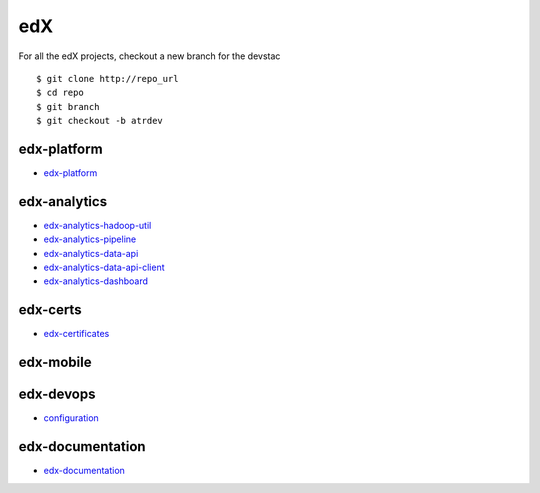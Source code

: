 edX
=====================================

For all the edX projects, checkout a new branch for the devstac 

::
   
    $ git clone http://repo_url
    $ cd repo
    $ git branch
    $ git checkout -b atrdev


edx-platform
---------------------

- `edx-platform`_

.. _`edx-platform`: https://github.com/KellyChan/edx-platform



edx-analytics
---------------------

- `edx-analytics-hadoop-util`_
- `edx-analytics-pipeline`_
- `edx-analytics-data-api`_
- `edx-analytics-data-api-client`_
- `edx-analytics-dashboard`_

.. _`edx-analytics-hadoop-util`: https://github.com/KellyChan/edx-analytics-hadoop-util
.. _`edx-analytics-pipeline`: https://github.com/KellyChan/edx-analytics-pipeline
.. _`edx-analytics-data-api`: https://github.com/KellyChan/edx-analytics-data-api
.. _`edx-analytics-data-api-client`: https://github.com/KellyChan/edx-analytics-data-api-client
.. _`edx-analytics-dashboard`: https://github.com/KellyChan/edx-analytics-dashboard

edx-certs
---------------------

- `edx-certificates`_

.. _`edx-certificates`: https://github.com/KellyChan/edx-certificates


edx-mobile
---------------------


edx-devops
--------------------

- `configuration`_

.. _`configuration`: https://github.com/KellyChan/configuration


edx-documentation
-------------------------


- `edx-documentation`_

.. _`edx-documentation`: https://github.com/KellyChan/edx-documentation

